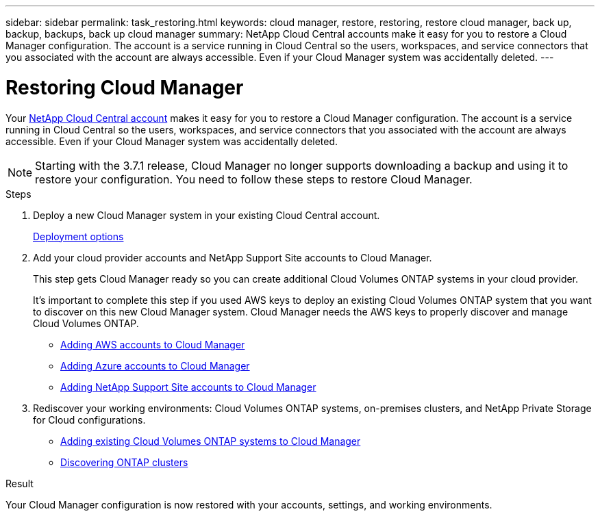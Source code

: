 ---
sidebar: sidebar
permalink: task_restoring.html
keywords: cloud manager, restore, restoring, restore cloud manager, back up, backup, backups, back up cloud manager
summary: NetApp Cloud Central accounts make it easy for you to restore a Cloud Manager configuration. The account is a service running in Cloud Central so the users, workspaces, and service connectors that you associated with the account are always accessible. Even if your Cloud Manager system was accidentally deleted.
---

= Restoring Cloud Manager
:hardbreaks:
:nofooter:
:icons: font
:linkattrs:
:imagesdir: ./media/

[.lead]
Your link:concept_cloud_central_accounts.html[NetApp Cloud Central account] makes it easy for you to restore a Cloud Manager configuration. The account is a service running in Cloud Central so the users, workspaces, and service connectors that you associated with the account are always accessible. Even if your Cloud Manager system was accidentally deleted.

NOTE: Starting with the 3.7.1 release, Cloud Manager no longer supports downloading a backup and using it to restore your configuration. You need to follow these steps to restore Cloud Manager.

.Steps

. Deploy a new Cloud Manager system in your existing Cloud Central account.
+
link:reference_deployment_overview.html[Deployment options]

. Add your cloud provider accounts and NetApp Support Site accounts to Cloud Manager.
+
This step gets Cloud Manager ready so you can create additional Cloud Volumes ONTAP systems in your cloud provider.
+
It's important to complete this step if you used AWS keys to deploy an existing Cloud Volumes ONTAP system that you want to discover on this new Cloud Manager system. Cloud Manager needs the AWS keys to properly discover and manage Cloud Volumes ONTAP.
+
* link:task_adding_aws_accounts.html[Adding AWS accounts to Cloud Manager]
* link:task_adding_azure_accounts.html[Adding Azure accounts to Cloud Manager]
* link:task_adding_nss_accounts.html[Adding NetApp Support Site accounts to Cloud Manager]

. Rediscover your working environments: Cloud Volumes ONTAP systems, on-premises clusters, and NetApp Private Storage for Cloud configurations.
+
* link:task_adding_ontap_cloud.html[Adding existing Cloud Volumes ONTAP systems to Cloud Manager]
* link:task_discovering_ontap.html#discovering-ontap-clusters[Discovering ONTAP clusters]

.Result

Your Cloud Manager configuration is now restored with your accounts, settings, and working environments.
